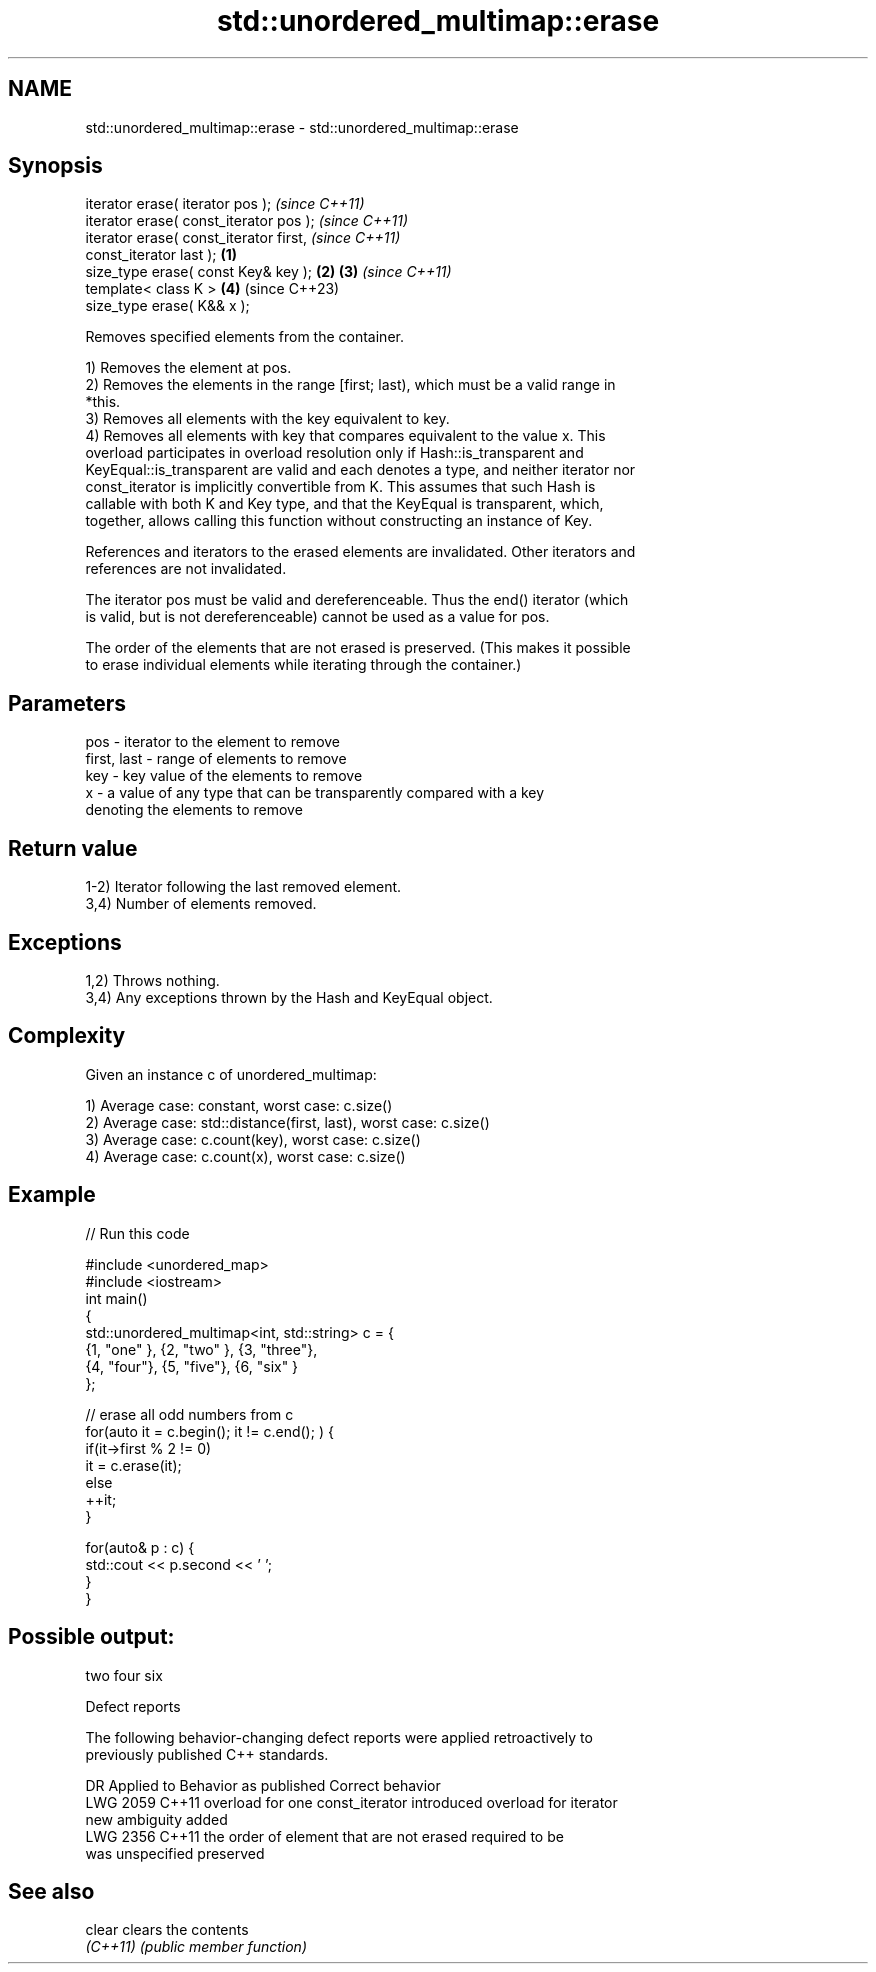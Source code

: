 .TH std::unordered_multimap::erase 3 "2022.03.29" "http://cppreference.com" "C++ Standard Libary"
.SH NAME
std::unordered_multimap::erase \- std::unordered_multimap::erase

.SH Synopsis
   iterator erase( iterator pos );                          \fI(since C++11)\fP
   iterator erase( const_iterator pos );                    \fI(since C++11)\fP
   iterator erase( const_iterator first,                                  \fI(since C++11)\fP
   const_iterator last );                           \fB(1)\fP
   size_type erase( const Key& key );                   \fB(2)\fP \fB(3)\fP           \fI(since C++11)\fP
   template< class K >                                      \fB(4)\fP           (since C++23)
   size_type erase( K&& x );

   Removes specified elements from the container.

   1) Removes the element at pos.
   2) Removes the elements in the range [first; last), which must be a valid range in
   *this.
   3) Removes all elements with the key equivalent to key.
   4) Removes all elements with key that compares equivalent to the value x. This
   overload participates in overload resolution only if Hash::is_transparent and
   KeyEqual::is_transparent are valid and each denotes a type, and neither iterator nor
   const_iterator is implicitly convertible from K. This assumes that such Hash is
   callable with both K and Key type, and that the KeyEqual is transparent, which,
   together, allows calling this function without constructing an instance of Key.

   References and iterators to the erased elements are invalidated. Other iterators and
   references are not invalidated.

   The iterator pos must be valid and dereferenceable. Thus the end() iterator (which
   is valid, but is not dereferenceable) cannot be used as a value for pos.

   The order of the elements that are not erased is preserved. (This makes it possible
   to erase individual elements while iterating through the container.)

.SH Parameters

   pos         - iterator to the element to remove
   first, last - range of elements to remove
   key         - key value of the elements to remove
   x           - a value of any type that can be transparently compared with a key
                 denoting the elements to remove

.SH Return value

   1-2) Iterator following the last removed element.
   3,4) Number of elements removed.

.SH Exceptions

   1,2) Throws nothing.
   3,4) Any exceptions thrown by the Hash and KeyEqual object.

.SH Complexity

   Given an instance c of unordered_multimap:

   1) Average case: constant, worst case: c.size()
   2) Average case: std::distance(first, last), worst case: c.size()
   3) Average case: c.count(key), worst case: c.size()
   4) Average case: c.count(x), worst case: c.size()

.SH Example


// Run this code

 #include <unordered_map>
 #include <iostream>
 int main()
 {
     std::unordered_multimap<int, std::string> c = {
         {1, "one" }, {2, "two" }, {3, "three"},
         {4, "four"}, {5, "five"}, {6, "six"  }
     };

     // erase all odd numbers from c
     for(auto it = c.begin(); it != c.end(); ) {
         if(it->first % 2 != 0)
             it = c.erase(it);
         else
             ++it;
     }

     for(auto& p : c) {
         std::cout << p.second << ' ';
     }
 }

.SH Possible output:

 two four six

  Defect reports

   The following behavior-changing defect reports were applied retroactively to
   previously published C++ standards.

      DR    Applied to           Behavior as published              Correct behavior
   LWG 2059 C++11      overload for one const_iterator introduced overload for iterator
                       new ambiguity                              added
   LWG 2356 C++11      the order of element that are not erased   required to be
                       was unspecified                            preserved

.SH See also

   clear   clears the contents
   \fI(C++11)\fP \fI(public member function)\fP
